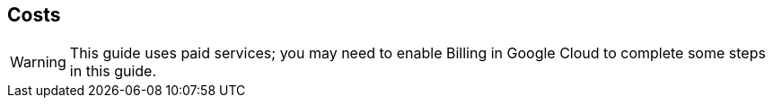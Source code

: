 == Costs

WARNING: This guide uses paid services; you may need to enable Billing in Google Cloud to complete some steps in this guide.